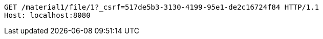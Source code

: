 [source,http,options="nowrap"]
----
GET /material1/file/1?_csrf=517de5b3-3130-4199-95e1-de2c16724f84 HTTP/1.1
Host: localhost:8080

----